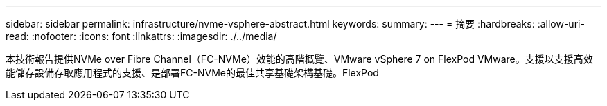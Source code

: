 ---
sidebar: sidebar 
permalink: infrastructure/nvme-vsphere-abstract.html 
keywords:  
summary:  
---
= 摘要
:hardbreaks:
:allow-uri-read: 
:nofooter: 
:icons: font
:linkattrs: 
:imagesdir: ./../media/


[role="lead"]
本技術報告提供NVMe over Fibre Channel（FC-NVMe）效能的高階概覽、VMware vSphere 7 on FlexPod VMware。支援以支援高效能儲存設備存取應用程式的支援、是部署FC-NVMe的最佳共享基礎架構基礎。FlexPod
